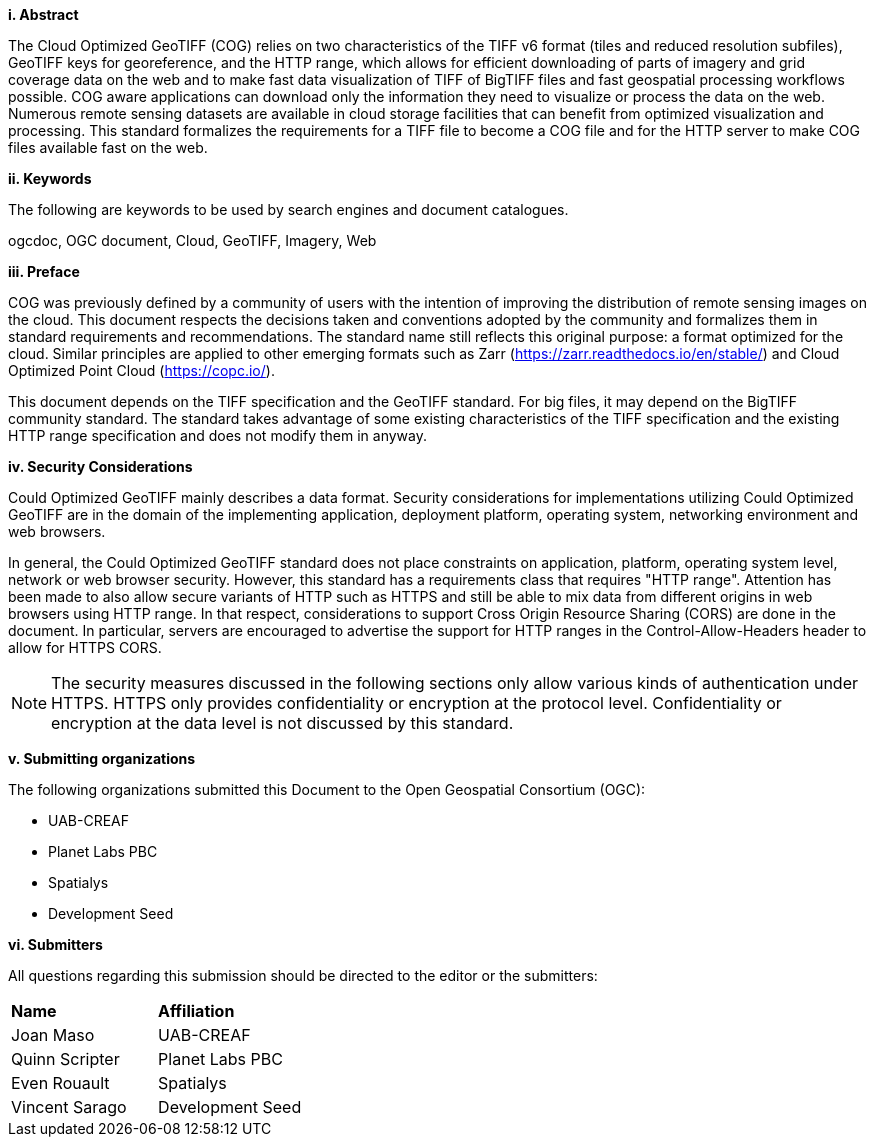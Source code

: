 [big]*i.     Abstract*

The Cloud Optimized GeoTIFF (COG) relies on two characteristics of the TIFF v6 format (tiles and reduced resolution subfiles), GeoTIFF keys for georeference, and the HTTP range, which allows for efficient downloading of parts of imagery and grid coverage data on the web and to make fast data visualization of TIFF of BigTIFF files and fast geospatial processing workflows possible.
COG aware applications can download only the information they need to visualize or process the data on the web. Numerous remote sensing datasets are available in cloud storage facilities that can benefit from optimized visualization and processing.
This standard formalizes the requirements for a TIFF file to become a COG file and for the HTTP server to make COG files available fast on the web.

[big]*ii.    Keywords*

The following are keywords to be used by search engines and document catalogues.

ogcdoc, OGC document, Cloud, GeoTIFF, Imagery, Web

[big]*iii.   Preface*

COG was previously defined by a community of users with the intention of improving the distribution of remote sensing images on the cloud. This document respects the decisions taken and conventions adopted by the community and formalizes them in standard requirements and recommendations. The standard name still reflects this original purpose: a format optimized for the cloud.  Similar principles are applied to other emerging formats such as Zarr (https://zarr.readthedocs.io/en/stable/) and Cloud Optimized Point Cloud (https://copc.io/).

This document depends on the TIFF specification and the GeoTIFF standard. For big files, it may depend on the BigTIFF community standard. The standard takes advantage of some existing characteristics of the TIFF specification and the existing HTTP range specification and does not modify them in anyway.

[big]*iv.    Security Considerations*

Could Optimized GeoTIFF mainly describes a data format. Security considerations for implementations utilizing Could Optimized GeoTIFF are in the domain of the implementing application, deployment platform, operating system, networking environment and web browsers.

In general, the Could Optimized GeoTIFF standard does not place constraints on application, platform, operating system level, network or web browser security. However, this standard has a requirements class that requires "HTTP range". Attention has been made to also allow secure variants of HTTP such as HTTPS and still be able to mix data from different origins in web browsers using HTTP range. In that respect, considerations to support Cross Origin Resource Sharing (CORS) are done in the document. In particular, servers are encouraged to advertise the support for HTTP ranges in the Control-Allow-Headers header to allow for HTTPS CORS.

NOTE: The security measures discussed in the following sections only allow various kinds of authentication under HTTPS. HTTPS only provides confidentiality or encryption at the protocol level. Confidentiality or encryption at the data level is not discussed by this standard.

[big]*v.    Submitting organizations*

The following organizations submitted this Document to the Open Geospatial Consortium (OGC):

* UAB-CREAF
* Planet Labs PBC
* Spatialys
* Development Seed

[big]*vi.     Submitters*

All questions regarding this submission should be directed to the editor or the submitters:

|===
|*Name* |*Affiliation*
| Joan Maso | UAB-CREAF
| Quinn Scripter | Planet Labs PBC
| Even Rouault | Spatialys
| Vincent Sarago | Development Seed
|===
